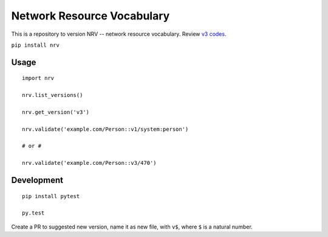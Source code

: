 Network Resource Vocabulary
===========================

This is a repository to version NRV -- network resource vocabulary. Review `v3 codes <./nrv/v3.py>`_.

``pip install nrv``

Usage
-----

::

    import nrv

    nrv.list_versions()

    nrv.get_version('v3')

    nrv.validate('example.com/Person::v1/system:person')
    
    # or #
    
    nrv.validate('example.com/Person::v3/470')


Development
-----------

::

    pip install pytest

    py.test


Create a PR to suggested new version, name it as new file, with ``v$``,
where ``$`` is a natural number.

